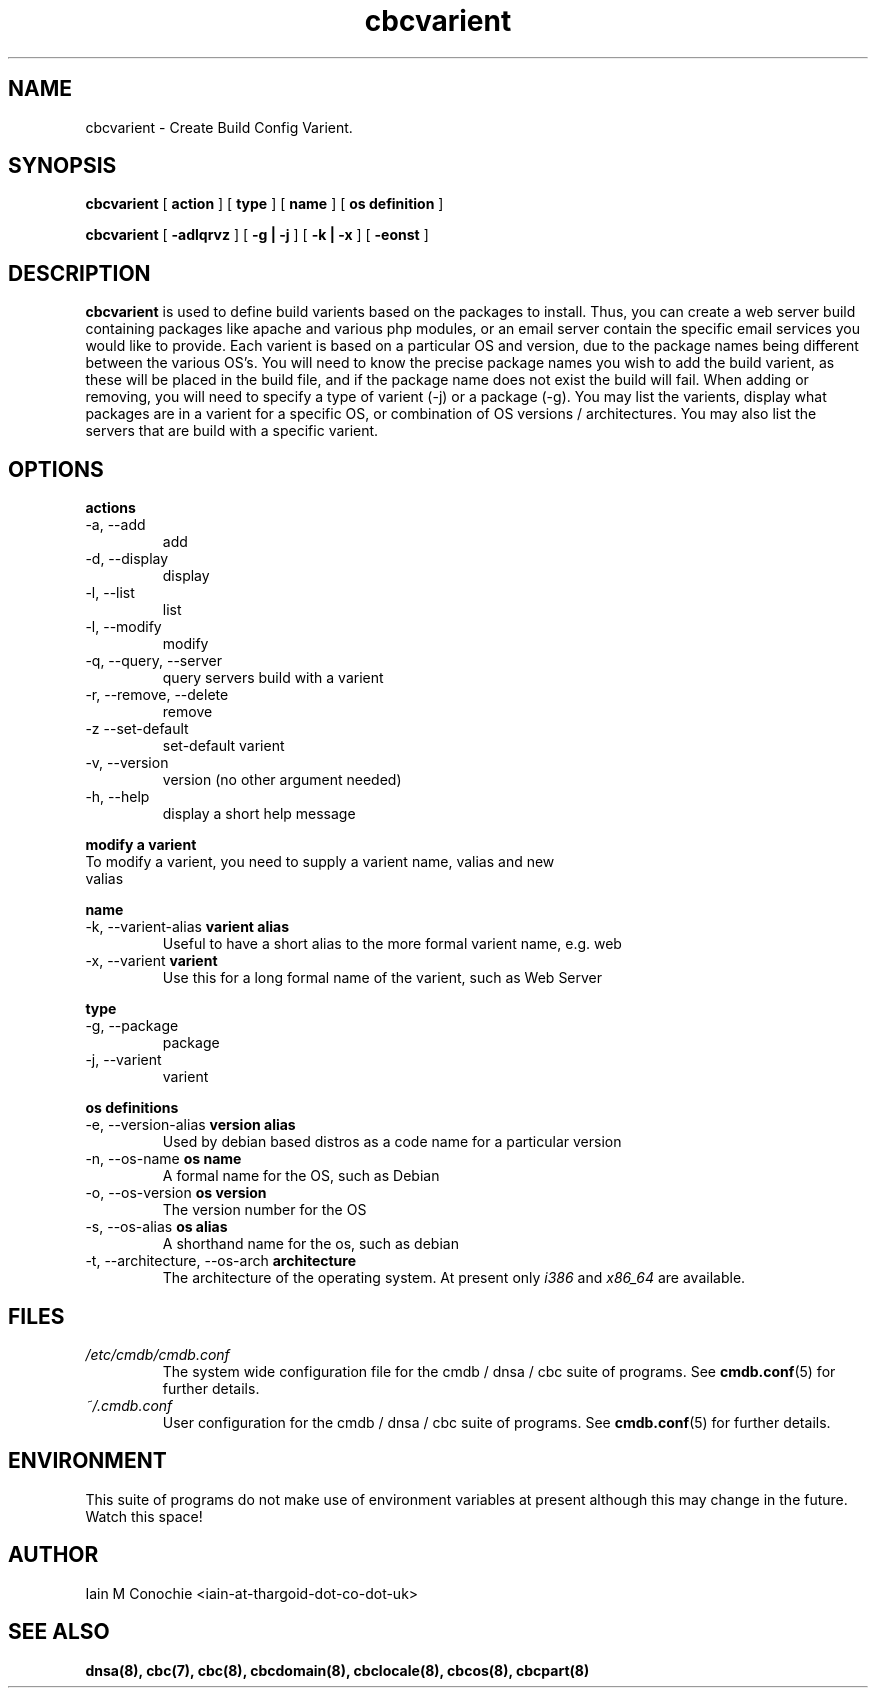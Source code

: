 .TH cbcvarient 8 "Version 0.3: 13 July 2020" "CMDB suite manuals" "cmdb, cbc and dnsa collection"
.SH NAME
cbcvarient \- Create Build Config Varient.
.SH SYNOPSIS
.B cbcvarient
[
.B action
] [
.B type
] [
.B name
] [
.B os definition
]

.B cbcvarient
[
.B -adlqrvz
] [
.B -g | -j
] [
.B -k | -x
] [
.B -eonst
]

.SH DESCRIPTION
\fBcbcvarient\fP is used to define build varients based on the packages to
install.
Thus, you can create a web server build containing packages like apache and
various php modules, or an email server contain the specific email services you
would like to provide.
Each varient is based on a particular OS and version, due to the package names
being different between the various OS's.
You will need to know the precise package names you wish to add the build
varient, as these will be placed in the build file, and if the package name
does not exist the build will fail.
When adding or removing, you will need to specify a type of varient (-j)
or a package (-g). You may list the varients, display what packages are in
a varient for a specific OS, or combination of OS versions / architectures.
You may also list the servers that are build with a specific varient.

.SH OPTIONS
.B actions
.IP "-a,  --add"
add
.IP "-d,  --display"
display
.IP "-l,  --list"
list
.IP "-l,  --modify"
modify
.IP "-q,  --query, --server"
query servers build with a varient
.IP "-r,  --remove, --delete"
remove
.IP "-z   --set-default"
set-default varient
.IP "-v,  --version"
version (no other argument needed)
.IP "-h,  --help"
display a short help message
.PP
.B modify a varient
.IP "To modify a varient, you need to supply a varient name, valias and new valias"
.PP
.B name
.IP "-k,  --varient-alias \fBvarient alias\fP"
Useful to have a short alias to the more formal varient name, e.g. web
.IP "-x,  --varient \fBvarient\fP"
Use this for a long formal name of the varient, such as Web Server
.PP
.B type
.IP "-g,  --package"
package
.IP "-j,  --varient"
varient
.PP
.B os definitions
.IP "-e,  --version-alias \fBversion alias\fP"
Used by debian based distros as a code name for a particular version
.IP "-n,  --os-name \fBos name\fP"
A formal name for the OS, such as Debian
.IP "-o,  --os-version \fBos version\fP"
The version number for the OS
.IP "-s,  --os-alias \fBos alias\fP"
A shorthand name for the os, such as debian
.IP "-t, --architecture, --os-arch \fBarchitecture\fP"
The architecture of the operating system. At present only \fIi386\fP and
\fIx86_64\fP are available.
.PP
.SH FILES
.I /etc/cmdb/cmdb.conf
.RS
The system wide configuration file for the cmdb / dnsa / cbc suite of
programs. See
.BR cmdb.conf (5)
for further details.
.RE
.I ~/.cmdb.conf
.RS
User configuration for the cmdb / dnsa / cbc suite of programs. See
.BR cmdb.conf (5)
for further details.
.RE
.SH ENVIRONMENT
This suite of programs do not make use of environment variables at present
although this may change in the future. Watch this space!
.SH AUTHOR 
Iain M Conochie <iain-at-thargoid-dot-co-dot-uk>
.SH "SEE ALSO"
.BR dnsa(8),
.BR cbc(7),
.BR cbc(8),
.BR cbcdomain(8),
.BR cbclocale(8),
.BR cbcos(8),
.BR cbcpart(8)
